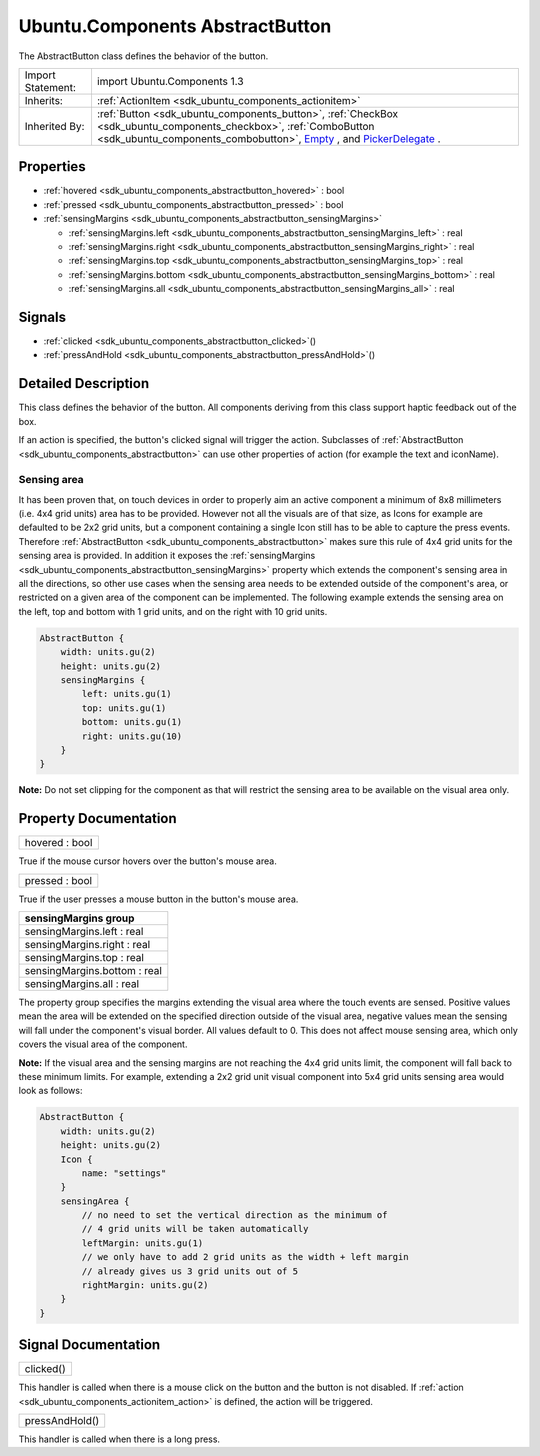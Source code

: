 .. _sdk_ubuntu_components_abstractbutton:

Ubuntu.Components AbstractButton
================================

The AbstractButton class defines the behavior of the button.

+--------------------------------------------------------------------------------------------------------------------------------------------------------+-----------------------------------------------------------------------------------------------------------------------------------------------------------------+
| Import Statement:                                                                                                                                      | import Ubuntu.Components 1.3                                                                                                                                    |
+--------------------------------------------------------------------------------------------------------------------------------------------------------+-----------------------------------------------------------------------------------------------------------------------------------------------------------------+
| Inherits:                                                                                                                                              | :ref:`ActionItem <sdk_ubuntu_components_actionitem>`                                                                                                            |
+--------------------------------------------------------------------------------------------------------------------------------------------------------+-----------------------------------------------------------------------------------------------------------------------------------------------------------------+
| Inherited By:                                                                                                                                          | :ref:`Button <sdk_ubuntu_components_button>`, :ref:`CheckBox <sdk_ubuntu_components_checkbox>`, :ref:`ComboButton <sdk_ubuntu_components_combobutton>`,         |
|                                                                                                                                                        | `Empty </sdk/apps/qml/Ubuntu.Components/ListItems.Empty/>`_ , and `PickerDelegate </sdk/apps/qml/Ubuntu.Components/Pickers.PickerDelegate/>`_ .                 |
+--------------------------------------------------------------------------------------------------------------------------------------------------------+-----------------------------------------------------------------------------------------------------------------------------------------------------------------+

Properties
----------

-  :ref:`hovered <sdk_ubuntu_components_abstractbutton_hovered>` : bool
-  :ref:`pressed <sdk_ubuntu_components_abstractbutton_pressed>` : bool
-  :ref:`sensingMargins <sdk_ubuntu_components_abstractbutton_sensingMargins>`

   -  :ref:`sensingMargins.left <sdk_ubuntu_components_abstractbutton_sensingMargins_left>` : real
   -  :ref:`sensingMargins.right <sdk_ubuntu_components_abstractbutton_sensingMargins_right>` : real
   -  :ref:`sensingMargins.top <sdk_ubuntu_components_abstractbutton_sensingMargins_top>` : real
   -  :ref:`sensingMargins.bottom <sdk_ubuntu_components_abstractbutton_sensingMargins_bottom>` : real
   -  :ref:`sensingMargins.all <sdk_ubuntu_components_abstractbutton_sensingMargins_all>` : real

Signals
-------

-  :ref:`clicked <sdk_ubuntu_components_abstractbutton_clicked>`\ ()
-  :ref:`pressAndHold <sdk_ubuntu_components_abstractbutton_pressAndHold>`\ ()

Detailed Description
--------------------

This class defines the behavior of the button. All components deriving from this class support haptic feedback out of the box.

If an action is specified, the button's clicked signal will trigger the action. Subclasses of :ref:`AbstractButton <sdk_ubuntu_components_abstractbutton>` can use other properties of action (for example the text and iconName).

Sensing area
~~~~~~~~~~~~

It has been proven that, on touch devices in order to properly aim an active component a minimum of 8x8 millimeters (i.e. 4x4 grid units) area has to be provided. However not all the visuals are of that size, as Icons for example are defaulted to be 2x2 grid units, but a component containing a single Icon still has to be able to capture the press events. Therefore :ref:`AbstractButton <sdk_ubuntu_components_abstractbutton>` makes sure this rule of 4x4 grid units for the sensing area is provided. In addition it exposes the :ref:`sensingMargins <sdk_ubuntu_components_abstractbutton_sensingMargins>` property which extends the component's sensing area in all the directions, so other use cases when the sensing area needs to be extended outside of the component's area, or restricted on a given area of the component can be implemented. The following example extends the sensing area on the left, top and bottom with 1 grid units, and on the right with 10 grid units.

.. code:: qml

    AbstractButton {
        width: units.gu(2)
        height: units.gu(2)
        sensingMargins {
            left: units.gu(1)
            top: units.gu(1)
            bottom: units.gu(1)
            right: units.gu(10)
        }
    }

**Note:** Do not set clipping for the component as that will restrict the sensing area to be available on the visual area only.

Property Documentation
----------------------

.. _sdk_ubuntu_components_abstractbutton_hovered:

+--------------------------------------------------------------------------------------------------------------------------------------------------------------------------------------------------------------------------------------------------------------------------------------------------------------+
| hovered : bool                                                                                                                                                                                                                                                                                               |
+--------------------------------------------------------------------------------------------------------------------------------------------------------------------------------------------------------------------------------------------------------------------------------------------------------------+

True if the mouse cursor hovers over the button's mouse area.

.. _sdk_ubuntu_components_abstractbutton_pressed:

+--------------------------------------------------------------------------------------------------------------------------------------------------------------------------------------------------------------------------------------------------------------------------------------------------------------+
| pressed : bool                                                                                                                                                                                                                                                                                               |
+--------------------------------------------------------------------------------------------------------------------------------------------------------------------------------------------------------------------------------------------------------------------------------------------------------------+

True if the user presses a mouse button in the button's mouse area.

+--------------------------------------------------------------------------------------------------------------------------------------------------------------------------------------------------------------------------------------------------------------------------------------------------------------+
| **sensingMargins group**                                                                                                                                                                                                                                                                                     |
+==============================================================================================================================================================================================================================================================================================================+
| sensingMargins.left : real                                                                                                                                                                                                                                                                                   |
+--------------------------------------------------------------------------------------------------------------------------------------------------------------------------------------------------------------------------------------------------------------------------------------------------------------+
| sensingMargins.right : real                                                                                                                                                                                                                                                                                  |
+--------------------------------------------------------------------------------------------------------------------------------------------------------------------------------------------------------------------------------------------------------------------------------------------------------------+
| sensingMargins.top : real                                                                                                                                                                                                                                                                                    |
+--------------------------------------------------------------------------------------------------------------------------------------------------------------------------------------------------------------------------------------------------------------------------------------------------------------+
| sensingMargins.bottom : real                                                                                                                                                                                                                                                                                 |
+--------------------------------------------------------------------------------------------------------------------------------------------------------------------------------------------------------------------------------------------------------------------------------------------------------------+
| sensingMargins.all : real                                                                                                                                                                                                                                                                                    |
+--------------------------------------------------------------------------------------------------------------------------------------------------------------------------------------------------------------------------------------------------------------------------------------------------------------+

The property group specifies the margins extending the visual area where the touch events are sensed. Positive values mean the area will be extended on the specified direction outside of the visual area, negative values mean the sensing will fall under the component's visual border. All values default to 0. This does not affect mouse sensing area, which only covers the visual area of the component.

**Note:** If the visual area and the sensing margins are not reaching the 4x4 grid units limit, the component will fall back to these minimum limits. For example, extending a 2x2 grid unit visual component into 5x4 grid units sensing area would look as follows:

.. code:: qml

    AbstractButton {
        width: units.gu(2)
        height: units.gu(2)
        Icon {
            name: "settings"
        }
        sensingArea {
            // no need to set the vertical direction as the minimum of
            // 4 grid units will be taken automatically
            leftMargin: units.gu(1)
            // we only have to add 2 grid units as the width + left margin
            // already gives us 3 grid units out of 5
            rightMargin: units.gu(2)
        }
    }

Signal Documentation
--------------------

.. _sdk_ubuntu_components_abstractbutton_clicked:

+--------------------------------------------------------------------------------------------------------------------------------------------------------------------------------------------------------------------------------------------------------------------------------------------------------------+
| clicked()                                                                                                                                                                                                                                                                                                    |
+--------------------------------------------------------------------------------------------------------------------------------------------------------------------------------------------------------------------------------------------------------------------------------------------------------------+

This handler is called when there is a mouse click on the button and the button is not disabled. If :ref:`action <sdk_ubuntu_components_actionitem_action>` is defined, the action will be triggered.

.. _sdk_ubuntu_components_abstractbutton_pressAndHold:

+--------------------------------------------------------------------------------------------------------------------------------------------------------------------------------------------------------------------------------------------------------------------------------------------------------------+
| pressAndHold()                                                                                                                                                                                                                                                                                               |
+--------------------------------------------------------------------------------------------------------------------------------------------------------------------------------------------------------------------------------------------------------------------------------------------------------------+

This handler is called when there is a long press.

